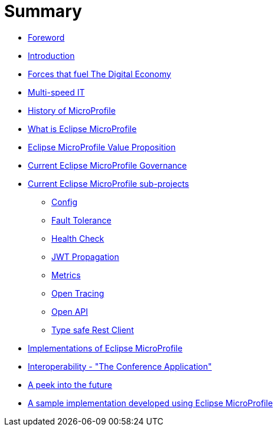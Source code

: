 = Summary

* link:foreword.adoc[Foreword]
* link:README.adoc[Introduction]
* link:forces-that-fuel-the-digital-economy.adoc[Forces that fuel The Digital Economy]
* link:multi-speed-it.adoc[Multi-speed IT]
* link:history-of-microprofile.adoc[History of MicroProfile]
* link:what-is-eclipse-microprofile.adoc[What is Eclipse MicroProfile]
* link:eclipse-microprofile-value-proposition.adoc[Eclipse MicroProfile Value Proposition]
* link:current-eclipse-microprofile-governance.adoc[Current Eclipse MicroProfile Governance]
* link:current-eclipse-microprofile-sub-projects.adoc[Current Eclipse MicroProfile sub-projects]
** link:current-eclipse-microprofile-sub-projects/config.adoc[Config]
** link:current-eclipse-microprofile-sub-projects/fault-tolerance.adoc[Fault Tolerance]
** link:current-eclipse-microprofile-sub-projects/fault-tolerance/health-check.adoc[Health Check]
** link:current-eclipse-microprofile-sub-projects/jwt-propagation.adoc[JWT Propagation]
** link:current-eclipse-microprofile-sub-projects/metrics.adoc[Metrics]
** link:current-eclipse-microprofile-sub-projects/open-tracing.adoc[Open Tracing]
** link:current-eclipse-microprofile-sub-projects/open-api.adoc[Open API]
** link:current-eclipse-microprofile-sub-projects/type-safe-rest-client.adoc[Type safe Rest Client]
* link:implementations-of-eclipse-microprofile.adoc[Implementations of Eclipse MicroProfile]
* link:interoperability-the-conference-application.adoc[Interoperability - &quot;The Conference Application&quot;]
* link:a-peek-into-the-future.adoc[A peek into the future]
* link:a-sample-implementation-developed-using-eclipse-microprofile.adoc[A sample implementation developed using Eclipse MicroProfile]


